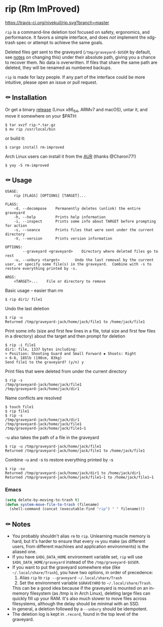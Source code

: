 * rip (Rm ImProved)
[[https://crates.io/crates/rm-improved][https://img.shields.io/crates/v/rm-improved.svg]]
[[https://travis-ci.org/nivekuil/rip][https://travis-ci.org/nivekuil/rip.svg?branch=master]]

=rip= is a command-line deletion tool focused on safety, ergonomics, and performance.  It favors a simple interface, and does /not/ implement the xdg-trash spec or attempt to achieve the same goals.

Deleted files get sent to the graveyard (=/tmp/graveyard-$USER= by default, see [[https://github.com/nivekuil/rip#-notes][notes]] on changing this) under their absolute path, giving you a chance to recover them.  No data is overwritten.  If files that share the same path are deleted, they will be renamed as numbered backups.

=rip= is made for lazy people.  If any part of the interface could be more intuitive, please open an issue or pull request.

** ⚰ Installation
   Or get a binary [[https://github.com/nivekuil/rip/releases][release]] (Linux x86_64, ARMv7 and macOS), untar it, and move it somewhere on your $PATH:
   #+BEGIN_EXAMPLE
   $ tar xvzf rip-*.tar.gz
   $ mv rip /usr/local/bin
   #+END_EXAMPLE

   or build it:
   #+BEGIN_EXAMPLE
   $ cargo install rm-improved
   #+END_EXAMPLE

   Arch Linux users can install it from the [[https://aur.archlinux.org/packages/rm-improved/][AUR]] (thanks @Charon77!)
   #+BEGIN_EXAMPLE
   $ yay -S rm-improved
   #+END_EXAMPLE
** ⚰ Usage
   #+BEGIN_EXAMPLE
   USAGE:
       rip [FLAGS] [OPTIONS] [TARGET]...

   FLAGS:
       -d, --decompose    Permanently deletes (unlink) the entire graveyard
       -h, --help         Prints help information
       -i, --inspect      Prints some info about TARGET before prompting for action
       -s, --seance       Prints files that were sent under the current directory
       -V, --version      Prints version information

   OPTIONS:
           --graveyard <graveyard>    Directory where deleted files go to rest
       -u, --unbury <target>       Undo the last removal by the current user, or specify some file(s) in the graveyard.  Combine with -s to restore everything printed by -s.

   ARGS:
       <TARGET>...    File or directory to remove
   #+END_EXAMPLE
   Basic usage -- easier than rm
   #+BEGIN_EXAMPLE
   $ rip dir1/ file1
   #+END_EXAMPLE
   Undo the last deletion
   #+BEGIN_EXAMPLE
   $ rip -u
   Returned /tmp/graveyard-jack/home/jack/file1 to /home/jack/file1
   #+END_EXAMPLE
   Print some info (size and first few lines in a file, total size and first few files in a directory) about the target and then prompt for deletion
   #+BEGIN_EXAMPLE
   $ rip -i file1
   dir1: file, 1337 bytes including:
   > Position: Shooting Guard and Small Forward ▪ Shoots: Right
   > 6-6, 185lb (198cm, 83kg)
   Send file1 to the graveyard? (y/n) y
   #+END_EXAMPLE
   Print files that were deleted from under the current directory
   #+BEGIN_EXAMPLE
   $ rip -s
   /tmp/graveyard-jack/home/jack/file1
   /tmp/graveyard-jack/home/jack/dir1
   #+END_EXAMPLE
   Name conflicts are resolved
   #+BEGIN_EXAMPLE
   $ touch file1
   $ rip file1
   $ rip -s
   /tmp/graveyard-jack/home/jack/dir1
   /tmp/graveyard-jack/home/jack/file1
   /tmp/graveyard-jack/home/jack/file1~1
   #+END_EXAMPLE
   -u also takes the path of a file in the graveyard
   #+BEGIN_EXAMPLE
   $ rip -u /tmp/graveyard-jack/home/jack/file1
   Returned /tmp/graveyard-jack/home/jack/file1 to /home/jack/file1
   #+END_EXAMPLE
   Combine -u and -s to restore everything printed by -s
   #+BEGIN_EXAMPLE
   $ rip -su
   Returned /tmp/graveyard-jack/home/jack/dir1 to /home/jack/dir1
   Returned /tmp/graveyard-jack/home/jack/file1~1 to /home/jack/file1~1
   #+END_EXAMPLE
*** Emacs
    #+begin_src emacs-lisp
      (setq delete-by-moving-to-trash t)
      (defun system-move-file-to-trash (filename)
        (shell-command (concat (executable-find "rip") " " filename)))
    #+end_src

** ⚰ Notes
   - You probably shouldn't alias =rm= to =rip=.  Unlearning muscle memory is hard, but it's harder to ensure that every =rm= you make (as different users, from different machines and application environments) is the aliased one.
   - If you have =$XDG_DATA_HOME= environment variable set, =rip= will use =$XDG_DATA_HOME/graveyard= instead of the =/tmp/graveyard-$USER=.
   - If you want to put the graveyard somewhere else (like =~/.local/share/Trash=), you have two options, in order of precedence:
     1. Alias =rip= to =rip --graveyard ~/.local/share/Trash=
     2. Set the environment variable =$GRAVEYARD= to =~/.local/share/Trash=.
     This can be a good idea because if the graveyard is mounted on an in-memory filesystem (as /tmp is in Arch Linux), deleting large files can quickly fill up your RAM.  It's also much slower to move files across filesystems, although the delay should be minimal with an SSD.
   - In general, a deletion followed by a =--unbury= should be idempotent.
   - The deletion log is kept in =.record=, found in the top level of the graveyard.
